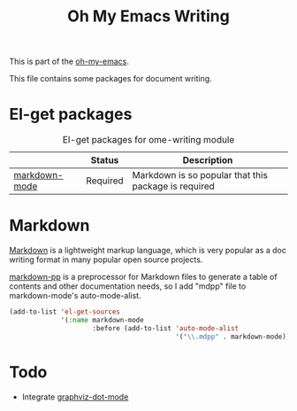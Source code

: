 #+TITLE: Oh My Emacs Writing
#+OPTIONS: toc:nil num:nil ^:nil

This is part of the [[https://github.com/xiaohanyu/oh-my-emacs][oh-my-emacs]].

This file contains some packages for document writing.

* El-get packages
  :PROPERTIES:
  :CUSTOM_ID: writing-el-get-packages
  :END:

#+NAME: writing-el-get-packages
#+CAPTION: El-get packages for ome-writing module
|               | Status   | Description                                          |
|---------------+----------+------------------------------------------------------|
| [[http://jblevins.org/projects/markdown-mode/][markdown-mode]] | Required | Markdown is so popular that this package is required |


* Markdown
  :PROPERTIES:
  :CUSTOM_ID: markdown
  :END:
[[http://en.wikipedia.org/wiki/Markdown][Markdown]] is a lightweight markup language, which is very popular as a doc
writing format in many popular open source projects.

[[https://github.com/thierryvolpiatto/markdown-pp][markdown-pp]] is a preprocessor for Markdown files to generate a table of
contents and other documentation needs, so I add "mdpp" file to
markdown-mode's auto-mode-alist.

#+NAME: markdown
#+BEGIN_SRC emacs-lisp
  (add-to-list 'el-get-sources
               '(:name markdown-mode
                       :before (add-to-list 'auto-mode-alist
                                            '("\\.mdpp" . markdown-mode))))
#+END_SRC

* Todo
- Integrate [[https://github.com/ppareit/graphviz-dot-mode][graphviz-dot-mode]]
